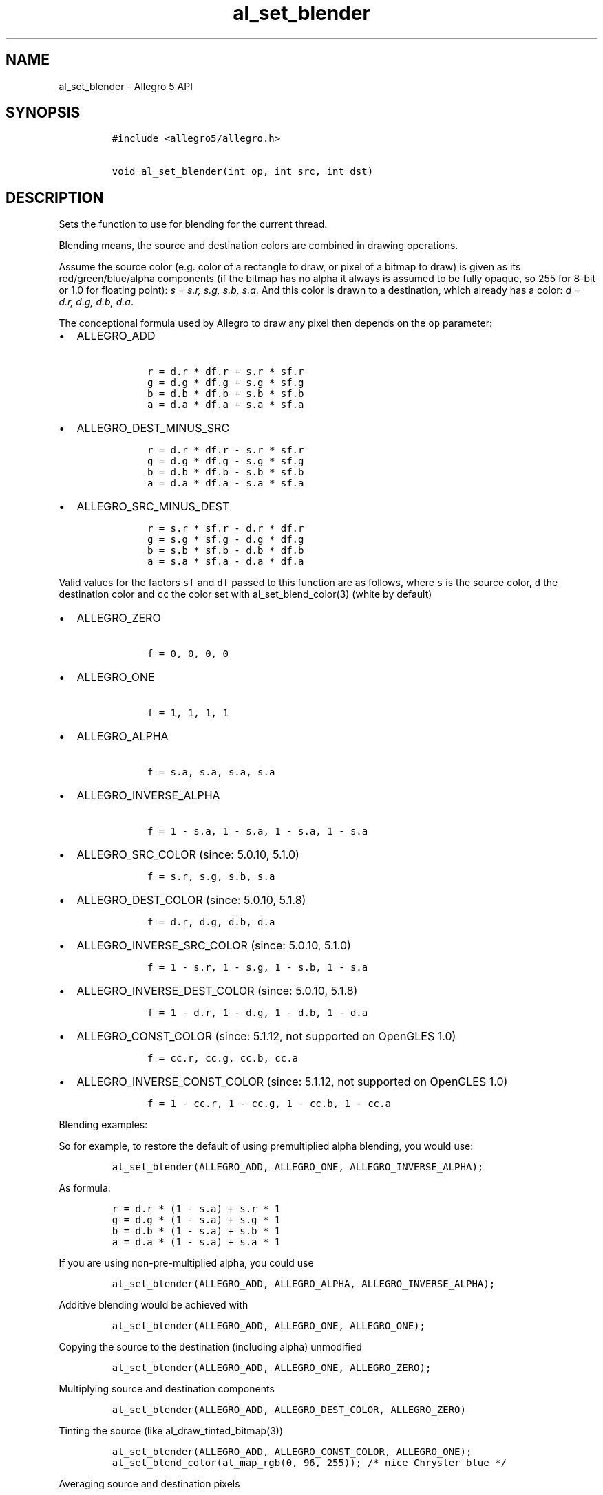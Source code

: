 .\" Automatically generated by Pandoc 2.2.3.2
.\"
.TH "al_set_blender" "3" "" "Allegro reference manual" ""
.hy
.SH NAME
.PP
al_set_blender \- Allegro 5 API
.SH SYNOPSIS
.IP
.nf
\f[C]
#include\ <allegro5/allegro.h>

void\ al_set_blender(int\ op,\ int\ src,\ int\ dst)
\f[]
.fi
.SH DESCRIPTION
.PP
Sets the function to use for blending for the current thread.
.PP
Blending means, the source and destination colors are combined in
drawing operations.
.PP
Assume the source color (e.g.\ color of a rectangle to draw, or pixel of
a bitmap to draw) is given as its red/green/blue/alpha components (if
the bitmap has no alpha it always is assumed to be fully opaque, so 255
for 8\-bit or 1.0 for floating point): \f[I]s = s.r, s.g, s.b, s.a\f[].
And this color is drawn to a destination, which already has a color:
\f[I]d = d.r, d.g, d.b, d.a\f[].
.PP
The conceptional formula used by Allegro to draw any pixel then depends
on the \f[C]op\f[] parameter:
.IP \[bu] 2
ALLEGRO_ADD
.RS 2
.IP
.nf
\f[C]
\ \ \ r\ =\ d.r\ *\ df.r\ +\ s.r\ *\ sf.r
\ \ \ g\ =\ d.g\ *\ df.g\ +\ s.g\ *\ sf.g
\ \ \ b\ =\ d.b\ *\ df.b\ +\ s.b\ *\ sf.b
\ \ \ a\ =\ d.a\ *\ df.a\ +\ s.a\ *\ sf.a
\f[]
.fi
.RE
.IP \[bu] 2
ALLEGRO_DEST_MINUS_SRC
.RS 2
.IP
.nf
\f[C]
\ \ \ r\ =\ d.r\ *\ df.r\ \-\ s.r\ *\ sf.r
\ \ \ g\ =\ d.g\ *\ df.g\ \-\ s.g\ *\ sf.g
\ \ \ b\ =\ d.b\ *\ df.b\ \-\ s.b\ *\ sf.b
\ \ \ a\ =\ d.a\ *\ df.a\ \-\ s.a\ *\ sf.a
\f[]
.fi
.RE
.IP \[bu] 2
ALLEGRO_SRC_MINUS_DEST
.RS 2
.IP
.nf
\f[C]
\ \ \ r\ =\ s.r\ *\ sf.r\ \-\ d.r\ *\ df.r
\ \ \ g\ =\ s.g\ *\ sf.g\ \-\ d.g\ *\ df.g
\ \ \ b\ =\ s.b\ *\ sf.b\ \-\ d.b\ *\ df.b
\ \ \ a\ =\ s.a\ *\ sf.a\ \-\ d.a\ *\ df.a
\f[]
.fi
.RE
.PP
Valid values for the factors \f[C]sf\f[] and \f[C]df\f[] passed to this
function are as follows, where \f[C]s\f[] is the source color,
\f[C]d\f[] the destination color and \f[C]cc\f[] the color set with
al_set_blend_color(3) (white by default)
.IP \[bu] 2
ALLEGRO_ZERO
.RS 2
.IP
.nf
\f[C]
\ \ \ f\ =\ 0,\ 0,\ 0,\ 0
\f[]
.fi
.RE
.IP \[bu] 2
ALLEGRO_ONE
.RS 2
.IP
.nf
\f[C]
\ \ \ f\ =\ 1,\ 1,\ 1,\ 1
\f[]
.fi
.RE
.IP \[bu] 2
ALLEGRO_ALPHA
.RS 2
.IP
.nf
\f[C]
\ \ \ f\ =\ s.a,\ s.a,\ s.a,\ s.a
\f[]
.fi
.RE
.IP \[bu] 2
ALLEGRO_INVERSE_ALPHA
.RS 2
.IP
.nf
\f[C]
\ \ \ f\ =\ 1\ \-\ s.a,\ 1\ \-\ s.a,\ 1\ \-\ s.a,\ 1\ \-\ s.a
\f[]
.fi
.RE
.IP \[bu] 2
ALLEGRO_SRC_COLOR (since: 5.0.10, 5.1.0)
.RS 2
.IP
.nf
\f[C]
\ \ \ f\ =\ s.r,\ s.g,\ s.b,\ s.a
\f[]
.fi
.RE
.IP \[bu] 2
ALLEGRO_DEST_COLOR (since: 5.0.10, 5.1.8)
.RS 2
.IP
.nf
\f[C]
\ \ \ f\ =\ d.r,\ d.g,\ d.b,\ d.a
\f[]
.fi
.RE
.IP \[bu] 2
ALLEGRO_INVERSE_SRC_COLOR (since: 5.0.10, 5.1.0)
.RS 2
.IP
.nf
\f[C]
\ \ \ f\ =\ 1\ \-\ s.r,\ 1\ \-\ s.g,\ 1\ \-\ s.b,\ 1\ \-\ s.a
\f[]
.fi
.RE
.IP \[bu] 2
ALLEGRO_INVERSE_DEST_COLOR (since: 5.0.10, 5.1.8)
.RS 2
.IP
.nf
\f[C]
\ \ \ f\ =\ 1\ \-\ d.r,\ 1\ \-\ d.g,\ 1\ \-\ d.b,\ 1\ \-\ d.a
\f[]
.fi
.RE
.IP \[bu] 2
ALLEGRO_CONST_COLOR (since: 5.1.12, not supported on OpenGLES 1.0)
.RS 2
.IP
.nf
\f[C]
\ \ \ f\ =\ cc.r,\ cc.g,\ cc.b,\ cc.a
\f[]
.fi
.RE
.IP \[bu] 2
ALLEGRO_INVERSE_CONST_COLOR (since: 5.1.12, not supported on OpenGLES
1.0)
.RS 2
.IP
.nf
\f[C]
\ \ \ f\ =\ 1\ \-\ cc.r,\ 1\ \-\ cc.g,\ 1\ \-\ cc.b,\ 1\ \-\ cc.a
\f[]
.fi
.RE
.PP
Blending examples:
.PP
So for example, to restore the default of using premultiplied alpha
blending, you would use:
.IP
.nf
\f[C]
al_set_blender(ALLEGRO_ADD,\ ALLEGRO_ONE,\ ALLEGRO_INVERSE_ALPHA);
\f[]
.fi
.PP
As formula:
.IP
.nf
\f[C]
r\ =\ d.r\ *\ (1\ \-\ s.a)\ +\ s.r\ *\ 1
g\ =\ d.g\ *\ (1\ \-\ s.a)\ +\ s.g\ *\ 1
b\ =\ d.b\ *\ (1\ \-\ s.a)\ +\ s.b\ *\ 1
a\ =\ d.a\ *\ (1\ \-\ s.a)\ +\ s.a\ *\ 1
\f[]
.fi
.PP
If you are using non\-pre\-multiplied alpha, you could use
.IP
.nf
\f[C]
al_set_blender(ALLEGRO_ADD,\ ALLEGRO_ALPHA,\ ALLEGRO_INVERSE_ALPHA);
\f[]
.fi
.PP
Additive blending would be achieved with
.IP
.nf
\f[C]
al_set_blender(ALLEGRO_ADD,\ ALLEGRO_ONE,\ ALLEGRO_ONE);
\f[]
.fi
.PP
Copying the source to the destination (including alpha) unmodified
.IP
.nf
\f[C]
al_set_blender(ALLEGRO_ADD,\ ALLEGRO_ONE,\ ALLEGRO_ZERO);
\f[]
.fi
.PP
Multiplying source and destination components
.IP
.nf
\f[C]
al_set_blender(ALLEGRO_ADD,\ ALLEGRO_DEST_COLOR,\ ALLEGRO_ZERO)
\f[]
.fi
.PP
Tinting the source (like al_draw_tinted_bitmap(3))
.IP
.nf
\f[C]
al_set_blender(ALLEGRO_ADD,\ ALLEGRO_CONST_COLOR,\ ALLEGRO_ONE);
al_set_blend_color(al_map_rgb(0,\ 96,\ 255));\ /*\ nice\ Chrysler\ blue\ */
\f[]
.fi
.PP
Averaging source and destination pixels
.IP
.nf
\f[C]
al_set_blender(ALLEGRO_ADD,\ ALLEGRO_CONST_COLOR,\ ALLEGRO_CONST_COLOR);
al_set_blend_color(al_map_rgba_f(0.5,\ 0.5,\ 0.5,\ 0.5));
\f[]
.fi
.PP
As formula:
.IP
.nf
\f[C]
r\ =\ d.r\ *\ 0\ +\ s.r\ *\ d.r
g\ =\ d.g\ *\ 0\ +\ s.g\ *\ d.g
b\ =\ d.b\ *\ 0\ +\ s.b\ *\ d.b
a\ =\ d.a\ *\ 0\ +\ s.a\ *\ d.a
\f[]
.fi
.SH SEE ALSO
.PP
al_set_separate_blender(3), al_set_blend_color(3), al_get_blender(3)
